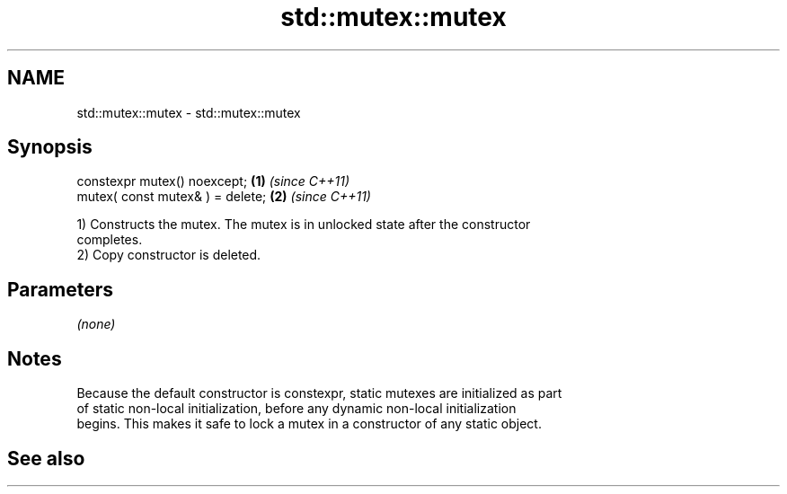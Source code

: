 .TH std::mutex::mutex 3 "2019.08.27" "http://cppreference.com" "C++ Standard Libary"
.SH NAME
std::mutex::mutex \- std::mutex::mutex

.SH Synopsis
   constexpr mutex() noexcept;     \fB(1)\fP \fI(since C++11)\fP
   mutex( const mutex& ) = delete; \fB(2)\fP \fI(since C++11)\fP

   1) Constructs the mutex. The mutex is in unlocked state after the constructor
   completes.
   2) Copy constructor is deleted.

.SH Parameters

   \fI(none)\fP

.SH Notes

   Because the default constructor is constexpr, static mutexes are initialized as part
   of static non-local initialization, before any dynamic non-local initialization
   begins. This makes it safe to lock a mutex in a constructor of any static object.

.SH See also

